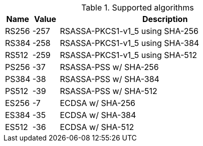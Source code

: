 [cols="1,1,8"]
.Supported algorithms
|===
|Name |Value |Description

|RS256
|-257
|RSASSA-PKCS1-v1_5 using SHA-256

|RS384
|-258
|RSASSA-PKCS1-v1_5 using SHA-384

|RS512
|-259
|RSASSA-PKCS1-v1_5 using SHA-512

|PS256
|-37
|RSASSA-PSS w/ SHA-256

|PS384
|-38
|RSASSA-PSS w/ SHA-384

|PS512
|-39
|RSASSA-PSS w/ SHA-512

|ES256
|-7
|ECDSA w/ SHA-256

|ES384
|-35
|ECDSA w/ SHA-384

|ES512
|-36
|ECDSA w/ SHA-512
|===